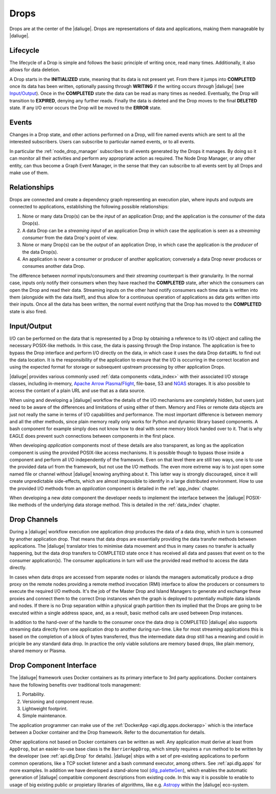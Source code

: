 .. _drops:

Drops
-----

Drops are at the center of the |daliuge|. Drops are representations of data and applications, making them manageable by |daliuge|.

Lifecycle
^^^^^^^^^

The lifecycle of a Drop is simple and follows the basic principle of writing once, read many times. Additionally, it also allows for data deletion.

A Drop starts in the **INITIALIZED** state, meaning that its data is not present yet. From there it jumps into **COMPLETED** once its data has been written, optionally passing through **WRITING** if the writing occurs *through* |daliuge| (see `Input/Output`_). Once in the **COMPLETED** state the data can be read as many times as needed. Eventually, the Drop will transition to **EXPIRED**, denying any further reads. Finally the data is deleted and the Drop moves to the final **DELETED** state. If any I/O error occurs the Drop will be moved to the **ERROR** state.

.. _drop.events:

Events
^^^^^^

Changes in a Drop state, and other actions performed on a Drop, will fire named events which are sent to all the interested subscribers. Users can subscribe to particular named events, or to all events.

In particular the :ref:`node_drop_manager` subscribes to all events generated by the Drops it manages. By doing so it can monitor all their activities and perform any appropriate action as required. The Node Drop Manager, or any other entity, can thus become a Graph Event Manager, in the sense that they can subscribe to all events sent by all Drops and make use of them.

.. _drop.relationships:

Relationships
^^^^^^^^^^^^^

Drops are connected and create a dependency graph representing an execution plan, where inputs and outputs are connected to applications, establishing the following possible relationships:

#. None or many data Drop(s) can be the *input* of an application Drop; and the application is the *consumer* of the data Drop(s).
#. A data Drop can be a *streaming input* of an application Drop in which case the application is seen as a *streaming consumer* from the data Drop's point of view.
#. None or many Drop(s) can be the *output* of an application Drop, in which case the application is the *producer* of the data Drop(s).
#. An application is never a consumer or producer of another application;  conversely a data Drop never produces or consumes another data Drop. 

The difference between *normal* inputs/consumers and their *streaming* counterpart is their granularity. In the normal case, inputs only notify their consumers when they have reached the **COMPLETED** state, after which the consumers can open the Drop and read their data. Streaming inputs on the other hand notify consumers each time data is written into them (alongside with the data itself), and thus allow for a continuous operation of applications as data gets written into their inputs. Once all the data has been written, the normal event notifying that the Drop has moved to the **COMPLETED** state is also fired. 

.. _drop.io:

Input/Output
^^^^^^^^^^^^

I/O can be performed on the data that is represented by a Drop by obtaining a reference to its I/O object and calling the necessary POSIX-like methods.  In this case, the data is passing through the Drop instance. The application is free to bypass the Drop interface and perform I/O directly on the data, in which case it uses the data Drop ``dataURL`` to find out the data location.  It is the responsibility of the application to ensure that the I/O is occurring in the correct location and using the expected format for storage or subsequent upstream processing by other application Drops.

|daliuge| provides various commonly used :ref:`data components <data_index>` with their associated I/O storage classes, including in-memory, `Apache Arrow Plasma <https://arrow.apache.org/docs/python/plasma.html>`_/`Flight <https://arrow.apache.org/blog/2019/10/13/introducing-arrow-flight/>`_, file-base, S3 and `NGAS <https://ngas.readthedocs.io/>`_ storages. It is also possible to access the contant of a plain URL and use that as a data source.

When using and developing a |daliuge| workflow the details of the I/O mechanisms are completely hidden, but users just need to be aware of the differences and limitations of using either of them. Memory and Files or remote data objects are just not really the same in terms of I/O capabilities and performance. The most important difference is between memory and all the other methods, since plain memory really only works for Python and dynamic library based components. A bash component for example simply does not know how to deal with some memory block handed over to it. That is why EAGLE does prevent such connections between components in the first place.

When developing *application* components most of these details are also transparent, as long as the application component is using the provided POSIX-like access mechanisms. It is possible though to bypass those inside a component and perform all I/O independently of the framework. Even on that level there are still two ways, one is to use the provided data url from the framework, but not use the I/O methods. The even more extreme way is to just open some named file or channel without |daliuge| knowing anything about it. This latter way is strongly discouraged, since it will create unpredictable side-effects, which are almost impossible to identify in a large distributed environment. How to use the provided I/O methods from an *application* component is detailed in the :ref:`app_index` chapter.

When developing a new *data* component the developer needs to implement the interface between the |daliuge| POSIX-like methods of the underlying data storage method. This is detailed in the :ref:`data_index` chapter.


.. _drop.channels:

Drop Channels
^^^^^^^^^^^^^

During a |daliuge| workflow execution one application drop produces the data of a data drop, which in turn is consumed by another application drop. That means that data drops are essentially providing the data transfer methods between applications. The |daliuge| translator tries to minimise data movement and thus in many cases no transfer is actually happening, but the data drop transfers to COMPLETED state once it has received all data and passes that event on to the consumer application(s). The consumer applications in turn will use the provided read method to access the data directly.

In cases when data drops are accessed from separate nodes or islands the managers automatically produce a drop proxy on the remote nodes providing a remote method invocation (RMI) interface to allow the producers or consumers to execute the required I/O methods. It's the job of the Master Drop and Island Managers to generate and exchange these proxies and connect them to the correct Drop instances when the graph is deployed to potentially multiple data islands and nodes. If there is no Drop separation within a physical graph partition then its implied that the Drops are going to be executed within a single address space, and, as a result, basic method calls are used between Drop instances.

In addition to the hand-over of the handle to the consumer once the data drop is COMPLETED |daliuge| also supports streaming data directly from one application drop to another during run-time. Like for most streaming applications this is based on the completion of a block of bytes transferred, thus the intermediate data drop still has a meaning and could in priciple be any standard data drop. In practice the only viable solutions are memory based drops, like plain memory, shared memory or Plasma.


.. _drop.component.iface:

Drop Component Interface
^^^^^^^^^^^^^^^^^^^^^^^^

The |daliuge| framework uses Docker containers as its primary interface to 3rd party applications. Docker containers have the following benefits over traditional tools management:

#. Portability.
#. Versioning and component reuse.
#. Lightweight footprint.
#. Simple maintenance.

The application programmer can make use of the :ref:`DockerApp <api.dlg.apps.dockerapp>` which is the interface between a Docker container and the Drop framework. Refer to the documentation for details.

Other applications not based on Docker containers can be written as well. Any application must derive at least from ``AppDrop``, but an easier-to-use base class is the ``BarrierAppDrop``, which simply requires a ``run`` method to be written by the developer (see :ref:`api.dlg.Drop` for details). |daliuge| ships with a set of pre-existing applications to perform common operations, like a TCP socket listener and a bash command executor, among others. See :ref:`api.dlg.apps` for more examples. In addition we have developed a stand-alone tool (`dlg_paletteGen <https://icrar.github.io/dlg_paletteGen/>`_), which enables the automatic generation of |daliuge| compatible component descriptions from existing code. In this way it is possible to enable to usage of big existing public or propietary libraries of algorithms, like e.g. `Astropy <https://astropy.org>`_ within the |daliuge| eco-system.
